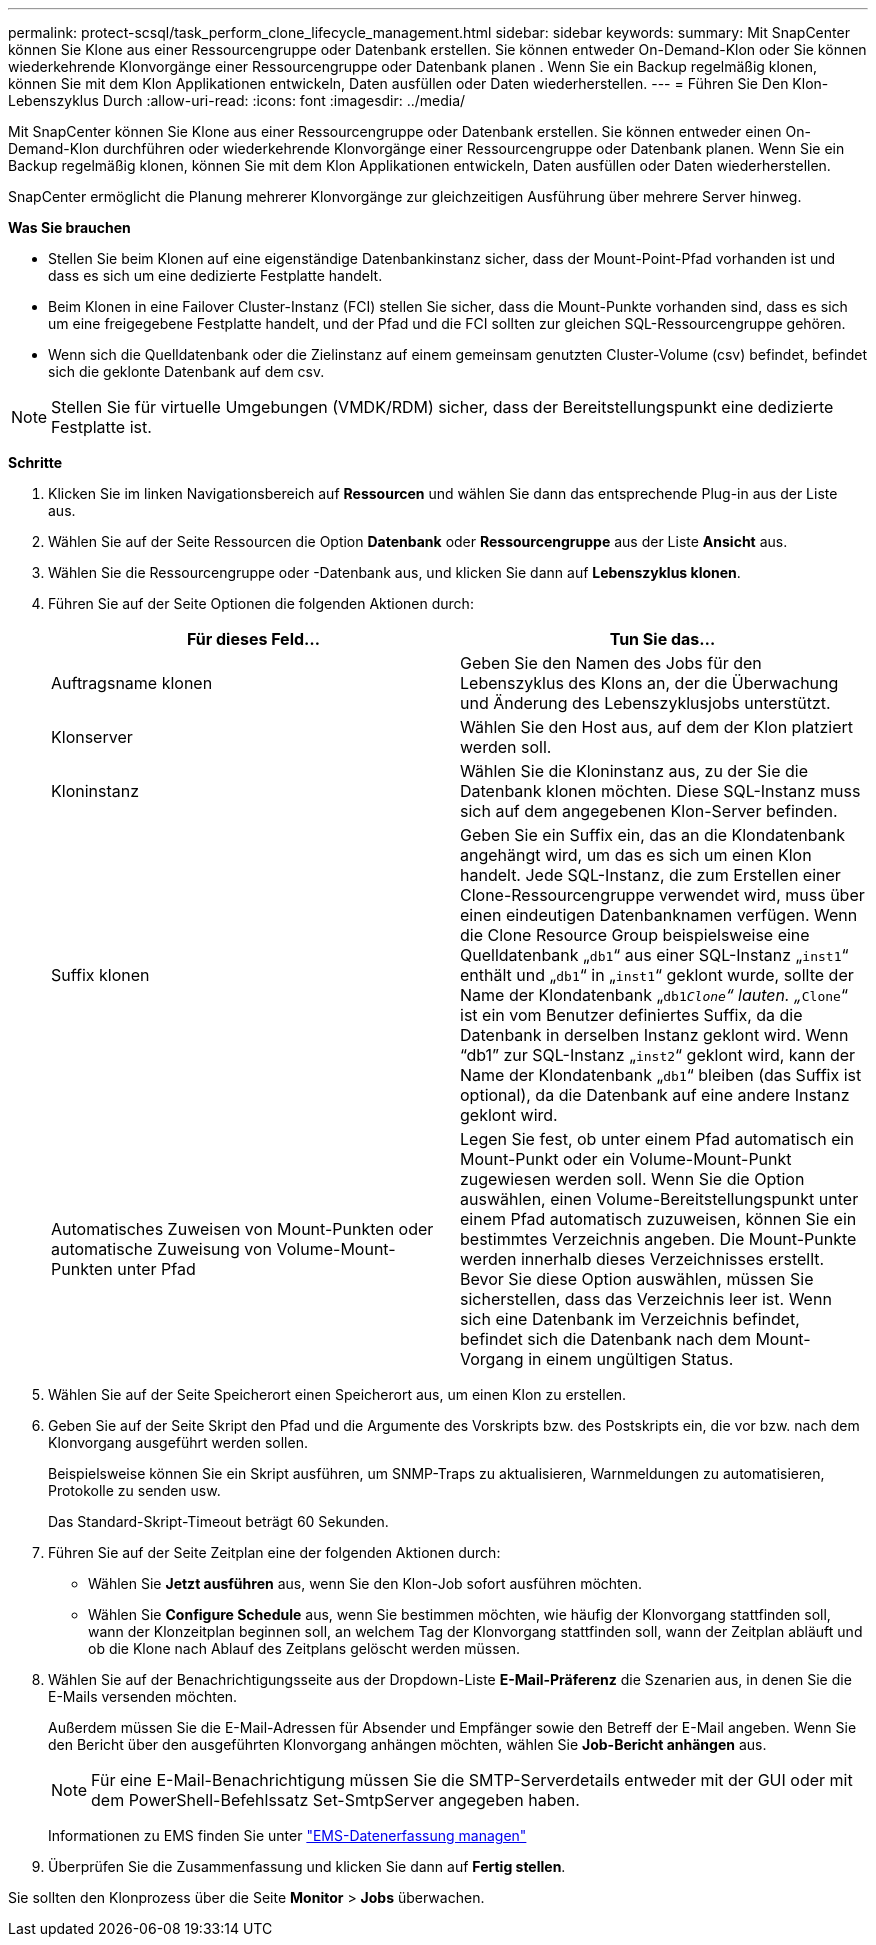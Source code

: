 ---
permalink: protect-scsql/task_perform_clone_lifecycle_management.html 
sidebar: sidebar 
keywords:  
summary: Mit SnapCenter können Sie Klone aus einer Ressourcengruppe oder Datenbank erstellen. Sie können entweder On-Demand-Klon oder Sie können wiederkehrende Klonvorgänge einer Ressourcengruppe oder Datenbank planen . Wenn Sie ein Backup regelmäßig klonen, können Sie mit dem Klon Applikationen entwickeln, Daten ausfüllen oder Daten wiederherstellen. 
---
= Führen Sie Den Klon-Lebenszyklus Durch
:allow-uri-read: 
:icons: font
:imagesdir: ../media/


[role="lead"]
Mit SnapCenter können Sie Klone aus einer Ressourcengruppe oder Datenbank erstellen. Sie können entweder einen On-Demand-Klon durchführen oder wiederkehrende Klonvorgänge einer Ressourcengruppe oder Datenbank planen. Wenn Sie ein Backup regelmäßig klonen, können Sie mit dem Klon Applikationen entwickeln, Daten ausfüllen oder Daten wiederherstellen.

SnapCenter ermöglicht die Planung mehrerer Klonvorgänge zur gleichzeitigen Ausführung über mehrere Server hinweg.

*Was Sie brauchen*

* Stellen Sie beim Klonen auf eine eigenständige Datenbankinstanz sicher, dass der Mount-Point-Pfad vorhanden ist und dass es sich um eine dedizierte Festplatte handelt.
* Beim Klonen in eine Failover Cluster-Instanz (FCI) stellen Sie sicher, dass die Mount-Punkte vorhanden sind, dass es sich um eine freigegebene Festplatte handelt, und der Pfad und die FCI sollten zur gleichen SQL-Ressourcengruppe gehören.
* Wenn sich die Quelldatenbank oder die Zielinstanz auf einem gemeinsam genutzten Cluster-Volume (csv) befindet, befindet sich die geklonte Datenbank auf dem csv.



NOTE: Stellen Sie für virtuelle Umgebungen (VMDK/RDM) sicher, dass der Bereitstellungspunkt eine dedizierte Festplatte ist.

*Schritte*

. Klicken Sie im linken Navigationsbereich auf *Ressourcen* und wählen Sie dann das entsprechende Plug-in aus der Liste aus.
. Wählen Sie auf der Seite Ressourcen die Option *Datenbank* oder *Ressourcengruppe* aus der Liste *Ansicht* aus.
. Wählen Sie die Ressourcengruppe oder -Datenbank aus, und klicken Sie dann auf *Lebenszyklus klonen*.
. Führen Sie auf der Seite Optionen die folgenden Aktionen durch:
+
|===
| Für dieses Feld... | Tun Sie das... 


 a| 
Auftragsname klonen
 a| 
Geben Sie den Namen des Jobs für den Lebenszyklus des Klons an, der die Überwachung und Änderung des Lebenszyklusjobs unterstützt.



 a| 
Klonserver
 a| 
Wählen Sie den Host aus, auf dem der Klon platziert werden soll.



 a| 
Kloninstanz
 a| 
Wählen Sie die Kloninstanz aus, zu der Sie die Datenbank klonen möchten. Diese SQL-Instanz muss sich auf dem angegebenen Klon-Server befinden.



 a| 
Suffix klonen
 a| 
Geben Sie ein Suffix ein, das an die Klondatenbank angehängt wird, um das es sich um einen Klon handelt. Jede SQL-Instanz, die zum Erstellen einer Clone-Ressourcengruppe verwendet wird, muss über einen eindeutigen Datenbanknamen verfügen. Wenn die Clone Resource Group beispielsweise eine Quelldatenbank „`db1`“ aus einer SQL-Instanz „`inst1`“ enthält und „`db1`“ in „`inst1`“ geklont wurde, sollte der Name der Klondatenbank „`db1__Clone`“ lauten. „`__Clone`“ ist ein vom Benutzer definiertes Suffix, da die Datenbank in derselben Instanz geklont wird. Wenn "`db1`" zur SQL-Instanz „`inst2`“ geklont wird, kann der Name der Klondatenbank „`db1`“ bleiben (das Suffix ist optional), da die Datenbank auf eine andere Instanz geklont wird.



 a| 
Automatisches Zuweisen von Mount-Punkten oder automatische Zuweisung von Volume-Mount-Punkten unter Pfad
 a| 
Legen Sie fest, ob unter einem Pfad automatisch ein Mount-Punkt oder ein Volume-Mount-Punkt zugewiesen werden soll. Wenn Sie die Option auswählen, einen Volume-Bereitstellungspunkt unter einem Pfad automatisch zuzuweisen, können Sie ein bestimmtes Verzeichnis angeben. Die Mount-Punkte werden innerhalb dieses Verzeichnisses erstellt. Bevor Sie diese Option auswählen, müssen Sie sicherstellen, dass das Verzeichnis leer ist. Wenn sich eine Datenbank im Verzeichnis befindet, befindet sich die Datenbank nach dem Mount-Vorgang in einem ungültigen Status.

|===
. Wählen Sie auf der Seite Speicherort einen Speicherort aus, um einen Klon zu erstellen.
. Geben Sie auf der Seite Skript den Pfad und die Argumente des Vorskripts bzw. des Postskripts ein, die vor bzw. nach dem Klonvorgang ausgeführt werden sollen.
+
Beispielsweise können Sie ein Skript ausführen, um SNMP-Traps zu aktualisieren, Warnmeldungen zu automatisieren, Protokolle zu senden usw.

+
Das Standard-Skript-Timeout beträgt 60 Sekunden.

. Führen Sie auf der Seite Zeitplan eine der folgenden Aktionen durch:
+
** Wählen Sie *Jetzt ausführen* aus, wenn Sie den Klon-Job sofort ausführen möchten.
** Wählen Sie *Configure Schedule* aus, wenn Sie bestimmen möchten, wie häufig der Klonvorgang stattfinden soll, wann der Klonzeitplan beginnen soll, an welchem Tag der Klonvorgang stattfinden soll, wann der Zeitplan abläuft und ob die Klone nach Ablauf des Zeitplans gelöscht werden müssen.


. Wählen Sie auf der Benachrichtigungsseite aus der Dropdown-Liste *E-Mail-Präferenz* die Szenarien aus, in denen Sie die E-Mails versenden möchten.
+
Außerdem müssen Sie die E-Mail-Adressen für Absender und Empfänger sowie den Betreff der E-Mail angeben. Wenn Sie den Bericht über den ausgeführten Klonvorgang anhängen möchten, wählen Sie *Job-Bericht anhängen* aus.

+

NOTE: Für eine E-Mail-Benachrichtigung müssen Sie die SMTP-Serverdetails entweder mit der GUI oder mit dem PowerShell-Befehlssatz Set-SmtpServer angegeben haben.

+
Informationen zu EMS finden Sie unter https://docs.netapp.com/us-en/snapcenter/admin/concept_manage_ems_data_collection.html["EMS-Datenerfassung managen"]

. Überprüfen Sie die Zusammenfassung und klicken Sie dann auf *Fertig stellen*.


Sie sollten den Klonprozess über die Seite *Monitor* > *Jobs* überwachen.
